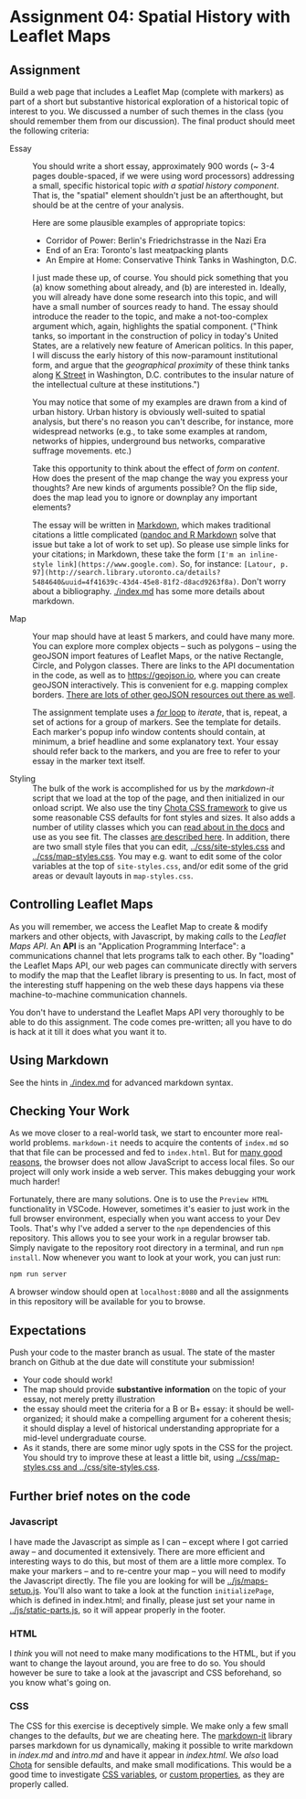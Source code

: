* Assignment 04: Spatial History with Leaflet Maps
  :PROPERTIES:
  :CUSTOM_ID: spatial-history-with-google-maps
  :END:

** Assignment
Build a web page that includes a Leaflet Map (complete with markers) as part of a short but substantive historical exploration of a historical topic of interest to you.  We discussed a number of such themes in the class (you should remember them from our discussion). The final product should meet the following criteria:

- Essay :: You should write a short essay, approximately 900 words (~ 3-4 pages double-spaced, if we were using word processors) addressing a small, specific historical topic /with a spatial history component/. That is, the "spatial" element shouldn't just be an afterthought, but should be at the centre of your analysis.

     Here are some plausible examples of appropriate topics:
  - Corridor of Power: Berlin's Friedrichstrasse in the Nazi Era
  - End of an Era: Toronto's last meatpacking plants
  - An Empire at Home: Conservative Think Tanks in Washington, D.C.

  I just made these up, of course. You should pick something that you (a) know something about already, and (b) are interested in. Ideally, you will already have done some research into this topic, and will have a small number of sources ready to hand. The essay should introduce the reader to the topic, and make a not-too-complex argument which, again, highlights the spatial component.  ("Think tanks, so important in the construction of policy in today's United States, are a relatively new feature of American politics. In this paper, I will discuss the early history of this now-paramount institutional form, and argue that the /geographical proximity/ of these think tanks along [[https://goo.gl/maps/Z74f1xY9ah72][K Street]] in Washington, D.C. contributes to the insular nature of the intellectual culture at these institutions.")

  You may notice that some of my examples are drawn from a kind of urban history. Urban history is obviously well-suited to spatial analysis, but there's no reason you can't describe, for instance, more widespread networks (e.g., to take some examples at random, networks of hippies, underground bus networks, comparative suffrage movements. etc.)

  Take this opportunity to think about the effect of /form/ on /content/.  How does the present of the map change the way you express your thoughts? Are new kinds of arguments possible? On the flip side, does the map lead you to ignore or downplay any important elements?

  The essay will be written in [[http://markdowntutorial.com/lesson/1/][Markdown]], which makes traditional citations a little complicated ([[https://rmarkdown.rstudio.com/authoring_bibliographies_and_citations.html][pandoc and R Markdown]] solve that issue but take a lot of work to set up).  So please use simple links for your citations; in Markdown, these take the form ~[I'm an inline-style link](https://www.google.com)~. So, for instance: ~[Latour, p. 97](http://search.library.utoronto.ca/details?5484640&uuid=4f41639c-43d4-45e8-81f2-d8acd9263f8a)~.  Don't worry about a bibliography. [[./index.md]] has some more details about markdown. 

- Map :: Your map should have at least 5 markers, and could have many more.  You can explore more complex objects -- such as polygons -- using the geoJSON import features of Leaflet Maps, or the native Rectangle, Circle, and Polygon classes.  There are links to the API documentation in the code, as well as to https://geojson.io, where you can create geoJSON interactively. This is convenient for e.g. mapping complex borders. [[https://github.com/tmcw/awesome-geojson][There are lots of other geoJSON resources out there as well]].

     The assignment template uses a [[http://www.w3schools.com/js/js_loop_for.asp][/for/ loop]] to /iterate/, that is, repeat, a set of actions for a group of markers.  See the template for details.  Each marker's popup info window contents should contain, at minimum, a brief headline and some explanatory text.  Your essay should refer back to the markers, and you are free to refer to your essay in the marker text itself.

- Styling :: The bulk of the work is accomplished for us by the /markdown-it/ script that we load at the top of the page, and then initialized in our onload script. We also use the tiny [[https://jenil.github.io/chota/][Chota CSS framework]] to give us some reasonable CSS defaults for font styles and sizes.  It also adds a number of utility classes which you can [[https://jenil.github.io/chota/#docs][read about in the docs]] and use as you see fit.  The classes [[https://jenil.github.io/chota/#utilities][are described here]]. In addition, there are two small style files that you can edit, [[../css/site-styles.css]] and [[../css/map-styles.css]]. You may e.g. want to edit some of the color variables at the top of ~site-styles.css~, and/or edit some of the grid areas or devault layouts in ~map-styles.css~. 

** Controlling Leaflet Maps
   :PROPERTIES:
   :CUSTOM_ID: controlling-leaflet-maps
   :END:

As you will remember, we access the Leaflet Map to create & modify markers and other objects, with Javascript, by making /calls/ to the /Leaflet Maps API/.  An *API* is an "Application Programming Interface": a communications channel that lets programs talk to each other. By "loading" the Leaflet Maps API, our web pages can communicate directly with servers to modify the map that the Leaflet library is presenting to us. In fact, most of the interesting stuff happening on the web these days happens via these
machine-to-machine communication channels. 

You don't have to understand the Leaflet Maps API very thoroughly to be able to do this assignment. The code comes pre-written; all you have to do is hack at it till it does what you want it to.

** Using Markdown
   :PROPERTIES:
   :CUSTOM_ID: using-markdown
   :END:

See the hints in [[./index.md]] for advanced markdown syntax. 

** Checking Your Work
As we move closer to a real-world task, we start to encounter more real-world problems. ~markdown-it~ needs to acquire the contents of ~index.md~ so that that file can be processed and fed to ~index.html~. But for [[https://en.wikipedia.org/wiki/JavaScript#Security][many good reasons]], the browser does not allow JavaScript to access local files. So our project will only work inside a web server.  This makes debugging your work much harder!

Fortunately, there are many solutions. One is to use the ~Preview HTML~ functionality in VSCode. However, sometimes it's easier to just work in the full browser environment, especially when you want access to your Dev Tools. That's why I've added a server to the  ~npm~ dependencies of this repository.  This allows you to see your work in a regular browser tab. Simply navigate to the repository root directory in a terminal, and run ~npm install~. Now whenever you want to look at your work, you can just run:

#+begin_src sh
npm run server
#+end_src

A browser window should open at ~localhost:8080~ and all the assignments in this repository will be available for you to browse.  

** Expectations
Push your code to the master branch as usual. The state of the master branch on Github at the due date will constitute your submission!

- Your code should work!
- The map should provide *substantive information* on the topic of your essay, not merely pretty illustration
- the essay should meet the criteria for a B or B+ essay: it should be well-organized; it should make a compelling argument for a coherent thesis; it should display a level of historical understanding appropriate for a mid-level undergraduate course.
- As it stands, there are some minor ugly spots in the CSS for the project. You should try to improve these at least a little bit, using [[../css/map-styles.css and ../css/site-styles.css]]. 

** Further brief notes on the code
   :PROPERTIES:
   :CUSTOM_ID: the-code
   :END:

*** Javascript
    :PROPERTIES:
    :CUSTOM_ID: javascript
    :END:

I have made the Javascript as simple as I can -- except where I got carried away -- and documented it extensively. There are more efficient and interesting ways to do this, but most of them are a little more complex. To make your markers -- and to re-centre your map -- you will need to modify the Javascript directly. The file you are looking for will be [[../js/maps-setup.js]]. You'll also want to take a look at the function ~initializePage~, which is defined in index.html; and finally, please just set your name in [[../js/static-parts.js]], so it will appear properly in the footer. 

*** HTML
    :PROPERTIES:
    :CUSTOM_ID: html
    :END:
I /think/ you will not need to make many modifications to the HTML, but if you want to change the layout around, you are free to do so. You should however be sure to take a look at the javascript and CSS beforehand, so you know what's going on.

*** CSS
    :PROPERTIES:
    :CUSTOM_ID: css
    :END:

The CSS for this exercise is deceptively simple. We make only a few small changes to the defaults, /but/ we are cheating here. The [[https://markdown-it.github.io/][markdown-it]] library parses markdown for us dynamically, making it possible to write markdown in [[index.md]] and [[intro.md]] and have it appear in [[index.html]]. We  /also/ load [[https://jenil.github.io/chota/#docs][Chota]] for sensible defaults, and make small modifications.  This would be a good time to investigate [[https://codeburst.io/css-variables-explained-with-5-examples-84adaffaa5bd][CSS variables]], or [[https://developer.mozilla.org/en-US/docs/Web/CSS/Using_CSS_variables][custom properties]], as they are properly called.
